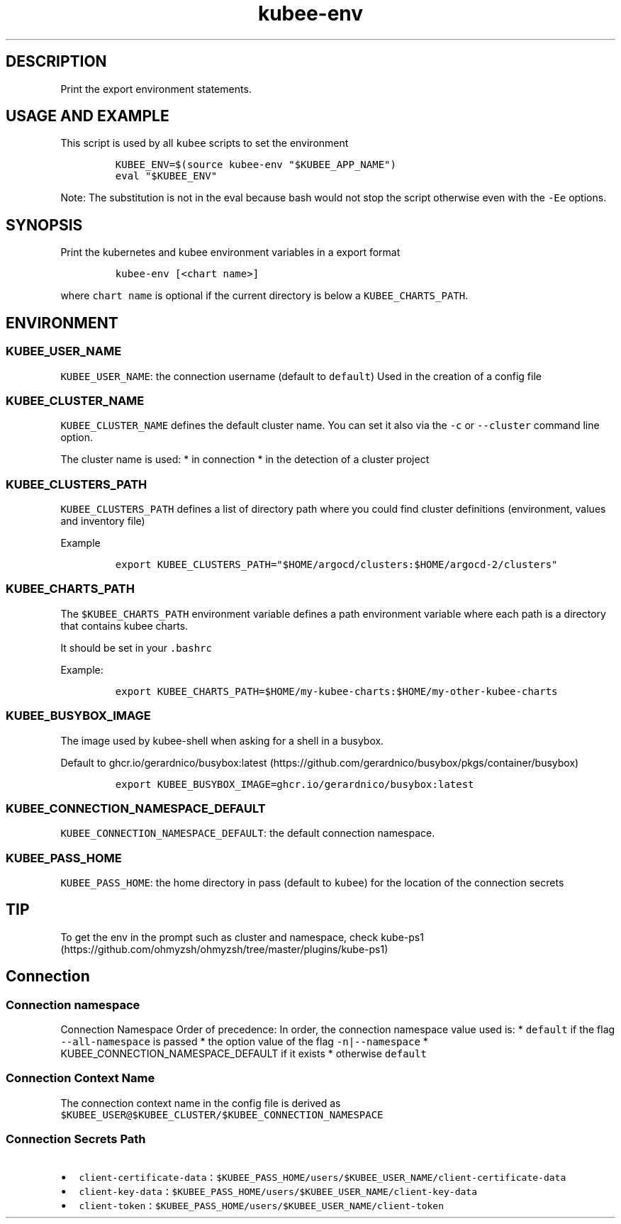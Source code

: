 .\" Automatically generated by Pandoc 2.17.1.1
.\"
.\" Define V font for inline verbatim, using C font in formats
.\" that render this, and otherwise B font.
.ie "\f[CB]x\f[]"x" \{\
. ftr V B
. ftr VI BI
. ftr VB B
. ftr VBI BI
.\}
.el \{\
. ftr V CR
. ftr VI CI
. ftr VB CB
. ftr VBI CBI
.\}
.TH "kubee-env" "1" "" "Version Latest" "Print the export environment variables"
.hy
.SH DESCRIPTION
.PP
Print the export environment statements.
.SH USAGE AND EXAMPLE
.PP
This script is used by all \f[V]kubee\f[R] scripts to set the
environment
.IP
.nf
\f[C]
KUBEE_ENV=$(source kubee-env \[dq]$KUBEE_APP_NAME\[dq])
eval \[dq]$KUBEE_ENV\[dq]
\f[R]
.fi
.PP
Note: The substitution is not in the eval because bash would not stop
the script otherwise even with the \f[V]-Ee\f[R] options.
.SH SYNOPSIS
.PP
Print the kubernetes and kubee environment variables in a export format
.IP
.nf
\f[C]
kubee-env [<chart name>]
\f[R]
.fi
.PP
where \f[V]chart name\f[R] is optional if the current directory is below
a \f[V]KUBEE_CHARTS_PATH\f[R].
.SH ENVIRONMENT
.SS KUBEE_USER_NAME
.PP
\f[V]KUBEE_USER_NAME\f[R]: the connection username (default to
\f[V]default\f[R]) Used in the creation of a config file
.SS KUBEE_CLUSTER_NAME
.PP
\f[V]KUBEE_CLUSTER_NAME\f[R] defines the default cluster name.
You can set it also via the \f[V]-c\f[R] or \f[V]--cluster\f[R] command
line option.
.PP
The cluster name is used: * in connection * in the detection of a
cluster project
.SS KUBEE_CLUSTERS_PATH
.PP
\f[V]KUBEE_CLUSTERS_PATH\f[R] defines a list of directory path where you
could find cluster definitions (environment, values and inventory file)
.PP
Example
.IP
.nf
\f[C]
export KUBEE_CLUSTERS_PATH=\[dq]$HOME/argocd/clusters:$HOME/argocd-2/clusters\[dq]
\f[R]
.fi
.SS KUBEE_CHARTS_PATH
.PP
The \f[V]$KUBEE_CHARTS_PATH\f[R] environment variable defines a path
environment variable where each path is a directory that contains kubee
charts.
.PP
It should be set in your \f[V].bashrc\f[R]
.PP
Example:
.IP
.nf
\f[C]
export KUBEE_CHARTS_PATH=$HOME/my-kubee-charts:$HOME/my-other-kubee-charts
\f[R]
.fi
.SS KUBEE_BUSYBOX_IMAGE
.PP
The image used by kubee-shell when asking for a shell in a busybox.
.PP
Default to
ghcr.io/gerardnico/busybox:latest (https://github.com/gerardnico/busybox/pkgs/container/busybox)
.IP
.nf
\f[C]
export KUBEE_BUSYBOX_IMAGE=ghcr.io/gerardnico/busybox:latest
\f[R]
.fi
.SS KUBEE_CONNECTION_NAMESPACE_DEFAULT
.PP
\f[V]KUBEE_CONNECTION_NAMESPACE_DEFAULT\f[R]: the default connection
namespace.
.SS KUBEE_PASS_HOME
.PP
\f[V]KUBEE_PASS_HOME\f[R]: the home directory in pass (default to
\f[V]kubee\f[R]) for the location of the connection secrets
.SH TIP
.PP
To get the env in the prompt such as cluster and namespace, check
kube-ps1 (https://github.com/ohmyzsh/ohmyzsh/tree/master/plugins/kube-ps1)
.SH Connection
.SS Connection namespace
.PP
Connection Namespace Order of precedence: In order, the connection
namespace value used is: * \f[V]default\f[R] if the flag
\f[V]--all-namespace\f[R] is passed * the option value of the flag
\f[V]-n|--namespace\f[R] * KUBEE_CONNECTION_NAMESPACE_DEFAULT if it
exists * otherwise \f[V]default\f[R]
.SS Connection Context Name
.PP
The connection context name in the config file is derived as
\f[V]$KUBEE_USER\[at]$KUBEE_CLUSTER/$KUBEE_CONNECTION_NAMESPACE\f[R]
.SS Connection Secrets Path
.IP \[bu] 2
\f[V]client-certificate-data\f[R] :
\f[V]$KUBEE_PASS_HOME/users/$KUBEE_USER_NAME/client-certificate-data\f[R]
.IP \[bu] 2
\f[V]client-key-data\f[R] :
\f[V]$KUBEE_PASS_HOME/users/$KUBEE_USER_NAME/client-key-data\f[R]
.IP \[bu] 2
\f[V]client-token\f[R] :
\f[V]$KUBEE_PASS_HOME/users/$KUBEE_USER_NAME/client-token\f[R]
